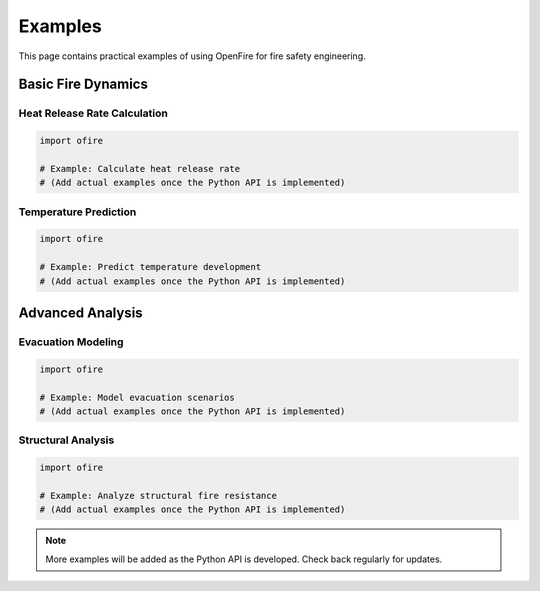 Examples
========

This page contains practical examples of using OpenFire for fire safety engineering.

Basic Fire Dynamics
--------------------

Heat Release Rate Calculation
~~~~~~~~~~~~~~~~~~~~~~~~~~~~~

.. code-block:: python

   import ofire

   # Example: Calculate heat release rate
   # (Add actual examples once the Python API is implemented)

Temperature Prediction
~~~~~~~~~~~~~~~~~~~~~~

.. code-block:: python

   import ofire

   # Example: Predict temperature development
   # (Add actual examples once the Python API is implemented)

Advanced Analysis
-----------------

Evacuation Modeling
~~~~~~~~~~~~~~~~~~~

.. code-block:: python

   import ofire

   # Example: Model evacuation scenarios
   # (Add actual examples once the Python API is implemented)

Structural Analysis
~~~~~~~~~~~~~~~~~~~

.. code-block:: python

   import ofire

   # Example: Analyze structural fire resistance
   # (Add actual examples once the Python API is implemented)

.. note::
   More examples will be added as the Python API is developed. Check back regularly for updates.